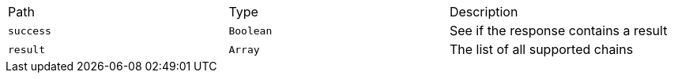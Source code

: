 |===
|Path|Type|Description
|`+success+`
|`+Boolean+`
|See if the response contains a result
|`+result+`
|`+Array+`
|The list of all supported chains
|===
